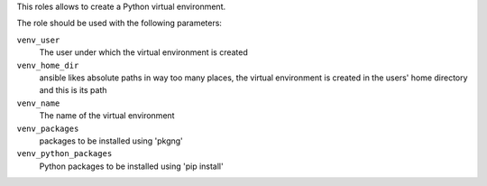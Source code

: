 This roles allows to create a Python virtual environment.

The role should be used with the following parameters:

``venv_user``
    The user under which the virtual environment is created

``venv_home_dir``
    ansible likes absolute paths in way too many places, the virtual
    environment is created in the users' home directory and this is its path

``venv_name``
    The name of the virtual environment

``venv_packages``
    packages to be installed using 'pkgng'

``venv_python_packages``
    Python packages to be installed using 'pip install'
